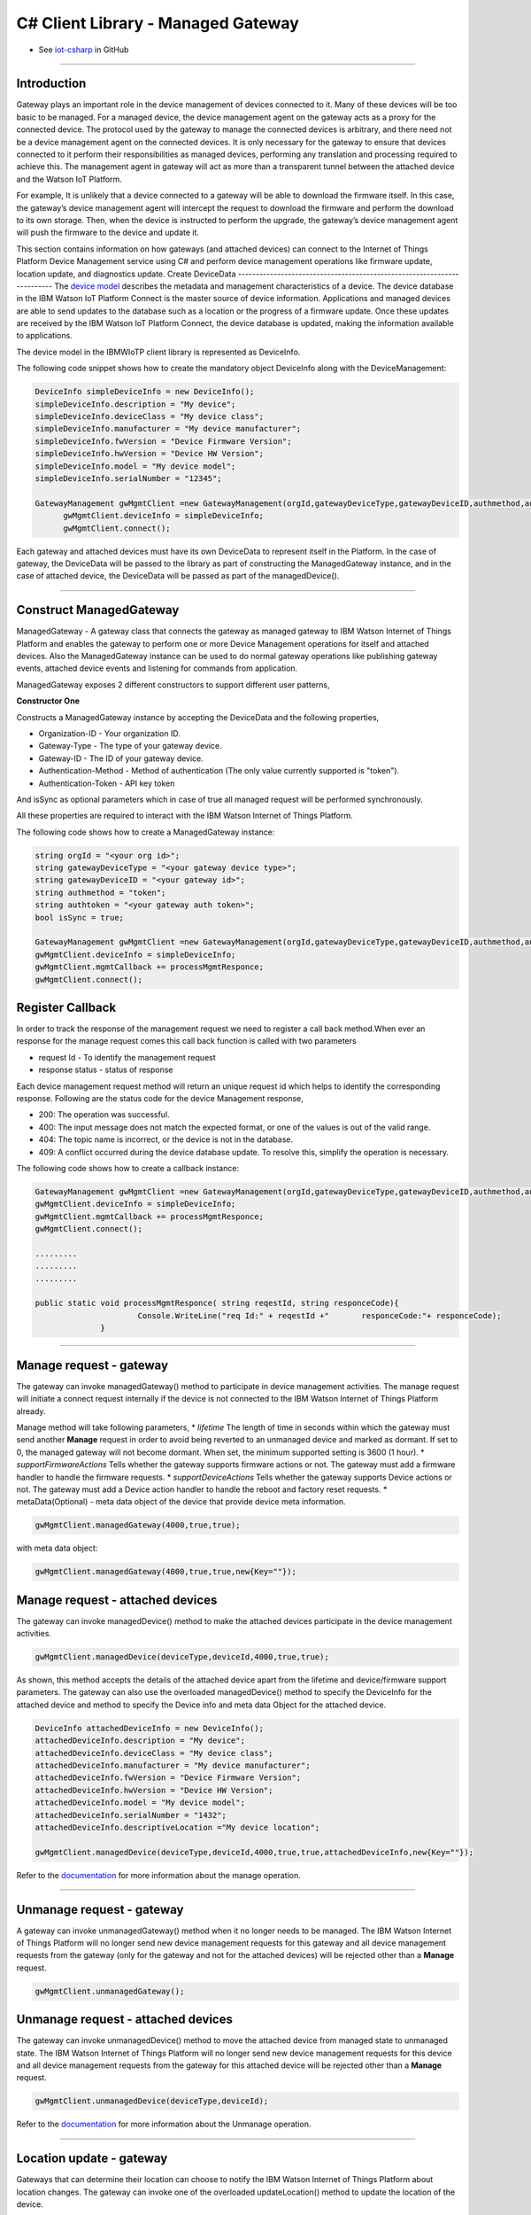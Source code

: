 ======================================
C# Client Library  - Managed Gateway
======================================
- See `iot-csharp <https://github.com/ibm-messaging/iot-csharp>`_ in GitHub


----

Introduction
-------------

Gateway plays an important role in the device management of devices connected to it. Many of these devices will be too basic to be managed. For a managed device, the device management agent on the gateway acts as a proxy for the connected device. The protocol used by the gateway to manage the connected devices is arbitrary, and there need not be a device management agent on the connected devices. It is only necessary for the gateway to ensure that devices connected to it perform their responsibilities as managed devices, performing any translation and processing required to achieve this. The management agent in gateway will act as more than a transparent tunnel between the attached device and the Watson IoT Platform.

For example, It is unlikely that a device connected to a gateway will be able to download the firmware itself. In this case, the gateway’s device management agent will intercept the request to download the firmware and perform the download to its own storage. Then, when the device is instructed to perform the upgrade, the gateway’s device management agent will push the firmware to the device and update it.

This section contains information on how gateways (and attached devices) can connect to the Internet of Things Platform Device Management service using C# and perform device management operations like firmware update, location update, and diagnostics update.
Create DeviceData
------------------------------------------------------------------------
The `device model <https://docs.internetofthings.ibmcloud.com/reference/device_model.html>`__ describes the metadata and management characteristics of a device. The device database in the IBM Watson IoT Platform Connect is the master source of device information. Applications and managed devices are able to send updates to the database such as a location or the progress of a firmware update. Once these updates are received by the IBM Watson IoT Platform Connect, the device database is updated, making the information available to applications.

The device model in the IBMWIoTP client library is represented as DeviceInfo.

The following code snippet shows how to create the mandatory object DeviceInfo along with the DeviceManagement:

.. code:: C#

  DeviceInfo simpleDeviceInfo = new DeviceInfo();
  simpleDeviceInfo.description = "My device";
  simpleDeviceInfo.deviceClass = "My device class";
  simpleDeviceInfo.manufacturer = "My device manufacturer";
  simpleDeviceInfo.fwVersion = "Device Firmware Version";
  simpleDeviceInfo.hwVersion = "Device HW Version";
  simpleDeviceInfo.model = "My device model";
  simpleDeviceInfo.serialNumber = "12345";

  GatewayManagement gwMgmtClient =new GatewayManagement(orgId,gatewayDeviceType,gatewayDeviceID,authmethod,authtoken,isSync);
	gwMgmtClient.deviceInfo = simpleDeviceInfo;
	gwMgmtClient.connect();

Each gateway and attached devices must have its own DeviceData to represent itself in the Platform. In the case of gateway, the DeviceData will be passed to the library as part of constructing the ManagedGateway instance, and in the case of attached device, the DeviceData will be passed as part of the managedDevice().

----

Construct ManagedGateway
-------------------------------------------------------------------------------
ManagedGateway - A gateway class that connects the gateway as managed gateway to IBM Watson Internet of Things Platform and enables the gateway to perform one or more Device Management operations for itself and attached devices. Also the ManagedGateway instance can be used to do normal gateway operations like publishing gateway events, attached device events and listening for commands from application.

ManagedGateway exposes 2 different constructors to support different user patterns,

**Constructor One**

Constructs a ManagedGateway instance by accepting the DeviceData and the following properties,

* Organization-ID - Your organization ID.
* Gateway-Type - The type of your gateway device.
* Gateway-ID - The ID of your gateway device.
* Authentication-Method - Method of authentication (The only value currently supported is "token").
* Authentication-Token - API key token

And isSync as optional parameters which in case of true all managed request will be performed synchronously.

All these properties are required to interact with the IBM Watson Internet of Things Platform.

The following code shows how to create a ManagedGateway instance:

.. code:: C#

  string orgId = "<your org id>";
  string gatewayDeviceType = "<your gateway device type>";
  string gatewayDeviceID = "<your gateway id>";
  string authmethod = "token";
  string authtoken = "<your gateway auth token>";
  bool isSync = true;

  GatewayManagement gwMgmtClient =new GatewayManagement(orgId,gatewayDeviceType,gatewayDeviceID,authmethod,authtoken,isSync);
  gwMgmtClient.deviceInfo = simpleDeviceInfo;
  gwMgmtClient.mgmtCallback += processMgmtResponce;
  gwMgmtClient.connect();

Register Callback
------------------------------------------------
In order to track the response of the management request we need to register a call back method.When ever an response for the manage request comes this call back function is called with two parameters

* request Id - To identify the management request
* response status - status of response

Each device management request method will return an unique request id which helps to identify the corresponding response.
Following are the status code for the device Management response,

* 200: The operation was successful.
* 400: The input message does not match the expected format, or one of the values is out of the valid range.
* 404: The topic name is incorrect, or the device is not in the database.
* 409: A conflict occurred during the device database update. To resolve this, simplify the operation is necessary.

The following code shows how to create a callback instance:

.. code:: C#

  GatewayManagement gwMgmtClient =new GatewayManagement(orgId,gatewayDeviceType,gatewayDeviceID,authmethod,authtoken,isSync);
  gwMgmtClient.deviceInfo = simpleDeviceInfo;
  gwMgmtClient.mgmtCallback += processMgmtResponce;
  gwMgmtClient.connect();

  .........
  .........
  .........

  public static void processMgmtResponce( string reqestId, string responceCode){
  			Console.WriteLine("req Id:" + reqestId +"	responceCode:"+ responceCode);
  		}

----

Manage request - gateway
-------------------------------------------------------

The gateway can invoke managedGateway() method to participate in device management activities. The manage request will initiate a connect request internally if the device is not connected to the IBM Watson Internet of Things Platform already.

Manage method will take following parameters,
* *lifetime* The length of time in seconds within which the gateway must send another **Manage** request in order to avoid being reverted to an unmanaged device and marked as dormant. If set to 0, the managed gateway will not become dormant. When set, the minimum supported setting is 3600 (1 hour).
* *supportFirmwareActions* Tells whether the gateway supports firmware actions or not. The gateway must add a firmware handler to handle the firmware requests.
* *supportDeviceActions* Tells whether the gateway supports Device actions or not. The gateway must add a Device action handler to handle the reboot and factory reset requests.
* metaData(Optional) - meta data object of the device that provide device meta information.

.. code:: C#

    gwMgmtClient.managedGateway(4000,true,true);

with meta data object:

.. code:: C#

      gwMgmtClient.managedGateway(4000,true,true,new{Key=""});


Manage request - attached devices
--------------------------------------

The gateway can invoke managedDevice() method to make the attached devices participate in the device management activities.

.. code:: C#

  gwMgmtClient.managedDevice(deviceType,deviceId,4000,true,true);

As shown, this method accepts the details of the attached device apart from the lifetime and device/firmware support parameters. The gateway can also use the overloaded managedDevice() method to specify the DeviceInfo for the attached device and method to specify the Device info and meta data Object for the attached device.

.. code:: C#

  DeviceInfo attachedDeviceInfo = new DeviceInfo();
  attachedDeviceInfo.description = "My device";
  attachedDeviceInfo.deviceClass = "My device class";
  attachedDeviceInfo.manufacturer = "My device manufacturer";
  attachedDeviceInfo.fwVersion = "Device Firmware Version";
  attachedDeviceInfo.hwVersion = "Device HW Version";
  attachedDeviceInfo.model = "My device model";
  attachedDeviceInfo.serialNumber = "1432";
  attachedDeviceInfo.descriptiveLocation ="My device location";

  gwMgmtClient.managedDevice(deviceType,deviceId,4000,true,true,attachedDeviceInfo,new{Key=""});


Refer to the `documentation <https://docs.internetofthings.ibmcloud.com/devices/device_mgmt/index.html#/manage-device#manage-device>`__ for more information about the manage operation.

----

Unmanage request - gateway
-----------------------------------------------------

A gateway can invoke unmanagedGateway() method when it no longer needs to be managed. The IBM Watson Internet of Things Platform will no longer send new device management requests for this gateway and all device management requests from the gateway (only for the gateway and not for the attached devices) will be rejected other than a **Manage** request.

.. code:: C#

	gwMgmtClient.unmanagedGateway();

Unmanage request - attached devices
-----------------------------------------------------

The gateway can invoke unmanagedDevice() method to move the attached device from managed state to unmanaged state. The IBM Watson Internet of Things Platform will no longer send new device management requests for this device and all device management requests from the gateway for this attached device will be rejected other than a **Manage** request.

.. code:: C#

	gwMgmtClient.unmanagedDevice(deviceType,deviceId);

Refer to the `documentation <https://docs.internetofthings.ibmcloud.com/devices/device_mgmt/index.html#/unmanage-device#unmanage-device>`__ for more information about the Unmanage operation.

----

Location update - gateway
-----------------------------------------------------

Gateways that can determine their location can choose to notify the IBM Watson Internet of Things Platform about location changes. The gateway can invoke one of the overloaded updateLocation() method to update the location of the device.

.. code:: C#

    double longitude = 77.5667;
    double latitude =12.9667;
    double elevation=0;
    double accuracy =10;
    gwMgmtClient.setGatewayLocation(longitude,latitude,elevation,accuracy);

Location update - attached devices
---------------------------------------

The gateway can invoke corresponding device method updateDeviceLocation() to update the location of the attached devices. The overloaded method can be used to specify the measuredDateTime and etc..

.. code:: C#

  gwMgmtClient.setDeviceLocation(deviceType,deviceId,longitude,latitude,elevation,accuracy);


Refer to the `documentation <https://docs.internetofthings.ibmcloud.com/devices/device_mgmt/index.html#/update-location#update-location>`__ for more information about the Location update.

----

Append/Clear ErrorCodes - gateway
-----------------------------------------------

Gateways can choose to notify the IBM Watson Internet of Things Platform about changes in their error status. The gateway can invoke  addErrorCode() method to add the current errorcode to Watson IoT Platform.

.. code:: C#

  gwMgmtClient.addGatewayErrorCode(12);

Also, the ErrorCodes of gateway can be cleared from IBM Watson Internet of Things Platform by calling the clearErrorCodes() method as follows:

.. code:: C#

  gwMgmtClient.clearGatewayErrorCode();



Append/Clear ErrorCodes - attached devices
-----------------------------------------------

Similarly, the gateway can invoke the corresponding device method to add/clear the errorcodes of the attached devices,

.. code:: C#

  gwMgmtClient.addDeviceErrorCode(deviceType,deviceId,12);
  gwMgmtClient.clearDeviceErrorCode(deviceType,deviceId);


----

Append/Clear Log messages - gateway
--------------------------------------
Gateways can choose to notify the IBM Watson Internet of Things Platform about changes by adding a new log entry. Log entry includes a log messages, its timestamp and severity, as well as an optional base64-encoded binary diagnostic data. The gateways can invoke addGatewayLog() method to send log messages,

.. code:: C#

  string message = "test";
  string data="data";
  int severity= 1;
  gwMgmtClient.addGatewayLog(message,data,severity);

Also, the log messages can be cleared from IBM Watson Internet of Things Platform by calling the clearLogs() method as follows:

.. code:: C#

  gwMgmtClient.clearGatewayLog();

Append/Clear Logs - attached devices
-----------------------------------------------

Similarly, the gateway can invoke the corresponding device method to add/clear the Logs of the attached devices,

.. code:: C#

 gwMgmtClient.addDeviceLog(deviceType,deviceId,message,data,severity);

and to clear the Logs of attached devices, invoke the clearDeviceLogs() method with the details of the attached device,

.. code:: C#

  gwMgmtClient.clearDeviceLog(deviceType,deviceId);


The device diagnostics operations are intended to provide information on gateway/device errors, and does not provide diagnostic information relating to the devices connection to the IBM Watson Internet of Things Platform.

Refer to the `documentation <https://docs.internetofthings.ibmcloud.com/devices/device_mgmt/index.html#/update-location#update-location>`__ for more information about the Diagnostics operation.
